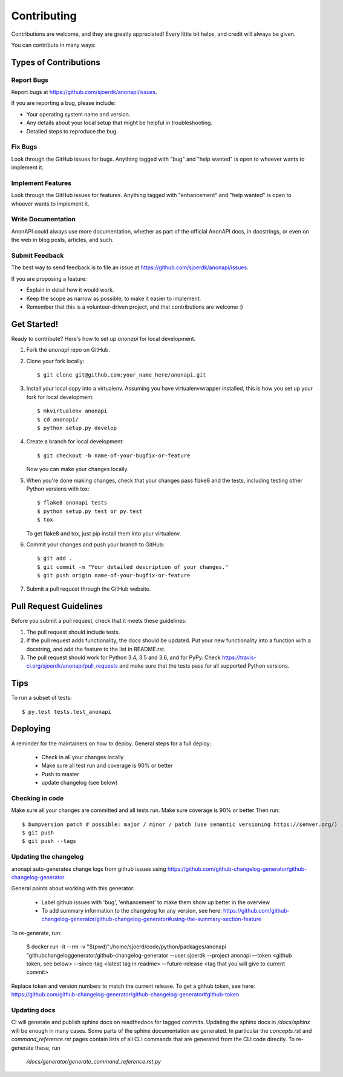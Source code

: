 .. highlight:: shell

============
Contributing
============

Contributions are welcome, and they are greatly appreciated! Every little bit
helps, and credit will always be given.

You can contribute in many ways:

Types of Contributions
----------------------

Report Bugs
~~~~~~~~~~~

Report bugs at https://github.com/sjoerdk/anonapi/issues.

If you are reporting a bug, please include:

* Your operating system name and version.
* Any details about your local setup that might be helpful in troubleshooting.
* Detailed steps to reproduce the bug.

Fix Bugs
~~~~~~~~

Look through the GitHub issues for bugs. Anything tagged with "bug" and "help
wanted" is open to whoever wants to implement it.

Implement Features
~~~~~~~~~~~~~~~~~~

Look through the GitHub issues for features. Anything tagged with "enhancement"
and "help wanted" is open to whoever wants to implement it.

Write Documentation
~~~~~~~~~~~~~~~~~~~

AnonAPI could always use more documentation, whether as part of the
official AnonAPI docs, in docstrings, or even on the web in blog posts,
articles, and such.

Submit Feedback
~~~~~~~~~~~~~~~

The best way to send feedback is to file an issue at https://github.com/sjoerdk/anonapi/issues.

If you are proposing a feature:

* Explain in detail how it would work.
* Keep the scope as narrow as possible, to make it easier to implement.
* Remember that this is a volunteer-driven project, and that contributions
  are welcome :)

Get Started!
------------

Ready to contribute? Here's how to set up `anonapi` for local development.

1. Fork the `anonapi` repo on GitHub.
2. Clone your fork locally::

    $ git clone git@github.com:your_name_here/anonapi.git

3. Install your local copy into a virtualenv. Assuming you have virtualenvwrapper installed, this is how you set up your fork for local development::

    $ mkvirtualenv anonapi
    $ cd anonapi/
    $ python setup.py develop

4. Create a branch for local development::

    $ git checkout -b name-of-your-bugfix-or-feature

   Now you can make your changes locally.

5. When you're done making changes, check that your changes pass flake8 and the
   tests, including testing other Python versions with tox::

    $ flake8 anonapi tests
    $ python setup.py test or py.test
    $ tox

   To get flake8 and tox, just pip install them into your virtualenv.

6. Commit your changes and push your branch to GitHub::

    $ git add .
    $ git commit -m "Your detailed description of your changes."
    $ git push origin name-of-your-bugfix-or-feature

7. Submit a pull request through the GitHub website.

Pull Request Guidelines
-----------------------

Before you submit a pull request, check that it meets these guidelines:

1. The pull request should include tests.
2. If the pull request adds functionality, the docs should be updated. Put
   your new functionality into a function with a docstring, and add the
   feature to the list in README.rst.
3. The pull request should work for Python 3.4, 3.5 and 3.6, and for PyPy. Check
   https://travis-ci.org/sjoerdk/anonapi/pull_requests
   and make sure that the tests pass for all supported Python versions.

Tips
----

To run a subset of tests::

$ py.test tests.test_anonapi


Deploying
---------

A reminder for the maintainers on how to deploy. General steps for a full deploy:

    * Check in all your changes locally
    * Make sure all test run and coverage is 90% or better
    * Push to master
    * update changelog (see below)

Checking in code
~~~~~~~~~~~~~~~~
Make sure all your changes are committed and all tests run. Make sure coverage is 90% or better
Then run::

$ bumpversion patch # possible: major / minor / patch (use semantic versioning https://semver.org/)
$ git push
$ git push --tags

Updating the changelog
~~~~~~~~~~~~~~~~~~~~~~
anonapi auto-generates change logs from github issues using
https://github.com/github-changelog-generator/github-changelog-generator

General points about working with this generator:

    * Label github issues with 'bug', 'enhancement' to make them show up better in the overview
    * To add summary information to the changelog for any version, see here: https://github.com/github-changelog-generator/github-changelog-generator#using-the-summary-section-feature

To re-generate, run:

    $ docker run -it --rm -v "$(pwd)":/home/sjoerd/code/python/packages/anonapi "githubchangeloggenerator/github-changelog-generator --user sjoerdk --project anonapi –-token <github token, see below> –-since-tag <latest tag in readme> –-future-release <tag that you will give to current commit>


Replace token and version numbers to match the current release. To get a github token, see here: https://github.com/github-changelog-generator/github-changelog-generator#github-token

Updating docs
~~~~~~~~~~~~~
CI will generate and publish sphinx docs on readthedocs for tagged commits. Updating the sphinx docs in `/docs/sphinx`
will be enough in many cases. Some parts of the sphinx documentation are generated. In particular the `concepts.rst` and
`command_reference.rst` pages contain lists of all CLI commands that are generated from the CLI code directly.
To re-generate these, run

   `/docs/generator/generate_command_reference.rst.py`

